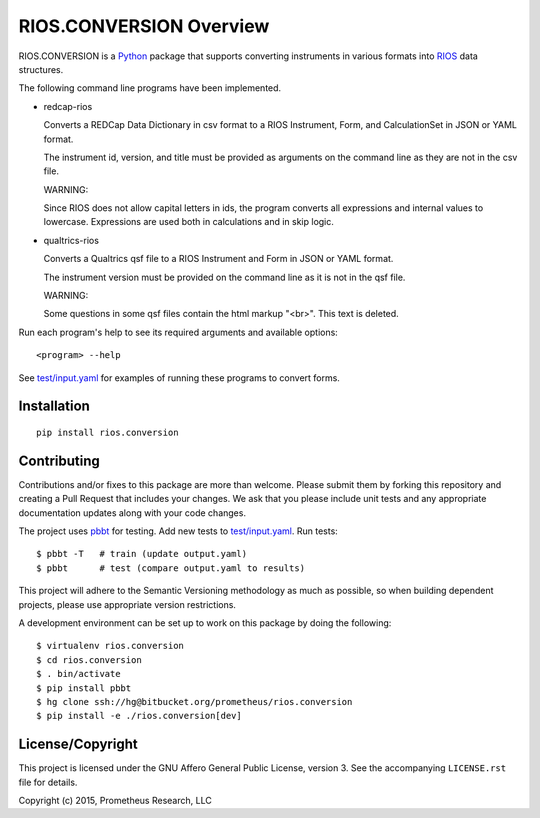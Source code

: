 ************************
RIOS.CONVERSION Overview
************************

RIOS.CONVERSION is a `Python`_ package that supports 
converting instruments in various formats 
into `RIOS`_ data structures.

.. _`Python`: https://www.python.org
.. _`RIOS`: https://rios.readthedocs.org

The following command line programs have been implemented.

- redcap-rios

  Converts a REDCap Data Dictionary in csv format to 
  a RIOS Instrument, Form, and CalculationSet 
  in JSON or YAML format.

  The instrument id, version, and title must be provided as 
  arguments on the command line as they are not in the csv file.

  WARNING:
  
  Since RIOS does not allow capital letters in ids,
  the program converts all expressions and internal values to lowercase.
  Expressions are used both in calculations and in skip logic.

- qualtrics-rios

  Converts a Qualtrics qsf file to a RIOS Instrument and Form
  in JSON or YAML format.

  The instrument version must be provided on the command line
  as it is not in the qsf file.
  
  WARNING:

  Some questions in some qsf files contain the html markup "<br>".
  This text is deleted.
     
Run each program's help to see its 
required arguments and available options::

  <program> --help

See `test/input.yaml`_ for examples of running these programs to convert forms.

.. _`test/input.yaml`: https://bitbucket.org/prometheus/rios.conversion/src/tip/test/input.yaml


Installation
============

::

    pip install rios.conversion


Contributing
============

Contributions and/or fixes to this package are more than welcome. 
Please submit them by forking this repository and 
creating a Pull Request that includes your changes. 
We ask that you please include unit tests and 
any appropriate documentation updates along with your code changes.

The project uses `pbbt`_ for testing.  
Add new tests to `test/input.yaml`_.
Run tests::

    $ pbbt -T   # train (update output.yaml)
    $ pbbt      # test (compare output.yaml to results)   

This project will adhere to the 
Semantic Versioning methodology as much as possible, 
so when building dependent projects, 
please use appropriate version restrictions.

A development environment can be set up to work on this package 
by doing the following::

    $ virtualenv rios.conversion
    $ cd rios.conversion
    $ . bin/activate
    $ pip install pbbt
    $ hg clone ssh://hg@bitbucket.org/prometheus/rios.conversion
    $ pip install -e ./rios.conversion[dev]

.. _`Semantic Versioning`: http://semver.org
.. _`pbbt`: https://pypi.python.org/pypi/pbbt

License/Copyright
=================

This project is licensed under the GNU Affero General Public License, version
3. See the accompanying ``LICENSE.rst`` file for details.

Copyright (c) 2015, Prometheus Research, LLC
